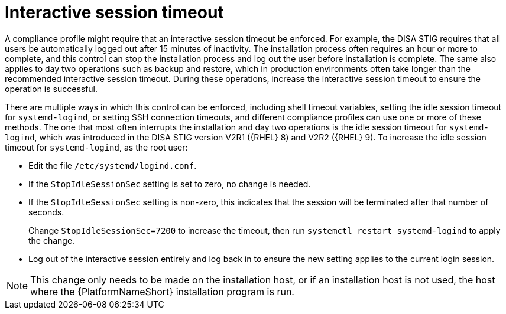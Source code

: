 [id="ref-interactive-session-timeout"]

=  Interactive session timeout

A compliance profile might require that an interactive session timeout be enforced. 
For example, the DISA STIG requires that all users be automatically logged out after 15 minutes of inactivity. 
The installation process often requires an hour or more to complete, and this control can stop the installation process and log out the user before installation is complete. 
The same also applies to day two operations such as backup and restore, which in production environments often take longer than the recommended interactive session timeout. 
During these operations, increase the interactive session timeout to ensure the operation is successful.

There are multiple ways in which this control can be enforced, including shell timeout variables, setting the idle session timeout for `systemd-logind`, or setting SSH connection timeouts, and different compliance profiles can use one or more of these methods. 
The one that most often interrupts the installation and day two operations is the idle session timeout for `systemd-logind`, which was introduced in the DISA STIG version V2R1 ({RHEL} 8) and V2R2 ({RHEL} 9). To increase the idle session timeout for `systemd-logind`, as the root user:

* Edit the file `/etc/systemd/logind.conf`.
* If the `StopIdleSessionSec` setting is set to zero, no change is needed.
* If the `StopIdleSessionSec` setting is non-zero, this indicates that the session will be terminated after that number of seconds. 
+
Change `StopIdleSessionSec=7200` to increase the timeout, then run `systemctl restart systemd-logind` to apply the change.
* Log out of the interactive session entirely and log back in to ensure the new setting applies to the current login session.

[NOTE]
====
This change only needs to be made on the installation host, or if an installation host is not used, the host where the {PlatformNameShort} installation program is run.
====